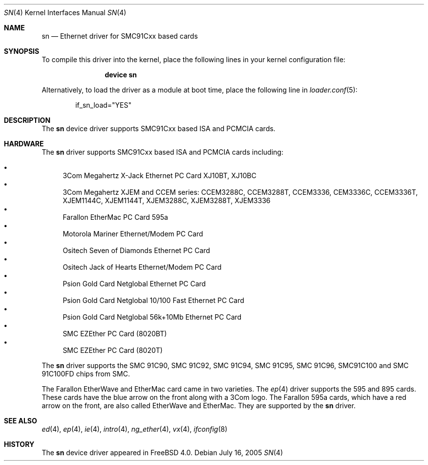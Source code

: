.\"
.\" Copyright (c) 2000 Warner Losh
.\" All rights reserved.
.\"
.\" Redistribution and use in source and binary forms, with or without
.\" modification, are permitted provided that the following conditions
.\" are met:
.\" 1. Redistributions of source code must retain the above copyright
.\"    notice, this list of conditions and the following disclaimer.
.\" 2. Redistributions in binary form must reproduce the above copyright
.\"    notice, this list of conditions and the following disclaimer in the
.\"    documentation and/or other materials provided with the distribution.
.\"
.\" THIS SOFTWARE IS PROVIDED BY THE AUTHOR ``AS IS'' AND ANY EXPRESS OR
.\" IMPLIED WARRANTIES, INCLUDING, BUT NOT LIMITED TO, THE IMPLIED WARRANTIES
.\" OF MERCHANTABILITY AND FITNESS FOR A PARTICULAR PURPOSE ARE DISCLAIMED.
.\" IN NO EVENT SHALL THE AUTHOR BE LIABLE FOR ANY DIRECT, INDIRECT,
.\" INCIDENTAL, SPECIAL, EXEMPLARY, OR CONSEQUENTIAL DAMAGES (INCLUDING, BUT
.\" NOT LIMITED TO, PROCUREMENT OF SUBSTITUTE GOODS OR SERVICES; LOSS OF USE,
.\" DATA, OR PROFITS; OR BUSINESS INTERRUPTION) HOWEVER CAUSED AND ON ANY
.\" THEORY OF LIABILITY, WHETHER IN CONTRACT, STRICT LIABILITY, OR TORT
.\" (INCLUDING NEGLIGENCE OR OTHERWISE) ARISING IN ANY WAY OUT OF THE USE OF
.\" THIS SOFTWARE, EVEN IF ADVISED OF THE POSSIBILITY OF SUCH DAMAGE.
.\"
.\" $FreeBSD: releng/11.0/share/man/man4/sn.4 151046 2005-10-07 02:32:16Z trhodes $
.\"
.Dd July 16, 2005
.Dt SN 4
.Os
.Sh NAME
.Nm sn
.Nd "Ethernet driver for SMC91Cxx based cards"
.Sh SYNOPSIS
To compile this driver into the kernel,
place the following lines in your
kernel configuration file:
.Bd -ragged -offset indent
.Cd "device sn"
.Ed
.Pp
Alternatively, to load the driver as a
module at boot time, place the following line in
.Xr loader.conf 5 :
.Bd -literal -offset indent
if_sn_load="YES"
.Ed
.Sh DESCRIPTION
The
.Nm
device driver supports SMC91Cxx based ISA and PCMCIA cards.
.Sh HARDWARE
The
.Nm
driver supports SMC91Cxx based ISA and PCMCIA cards including:
.Pp
.Bl -bullet -compact
.It
3Com Megahertz X-Jack Ethernet PC Card XJ10BT, XJ10BC
.It
3Com Megahertz XJEM and CCEM series: CCEM3288C, CCEM3288T, CCEM3336,
CEM3336C, CCEM3336T, XJEM1144C, XJEM1144T, XJEM3288C, XJEM3288T, XJEM3336
.It
Farallon EtherMac PC Card 595a
.It
Motorola Mariner Ethernet/Modem PC Card
.It
Ositech Seven of Diamonds Ethernet PC Card
.It
Ositech Jack of Hearts Ethernet/Modem PC Card
.It
Psion Gold Card Netglobal Ethernet PC Card
.It
Psion Gold Card Netglobal 10/100 Fast Ethernet PC Card
.It
Psion Gold Card Netglobal 56k+10Mb Ethernet PC Card
.It
SMC EZEther PC Card (8020BT)
.It
SMC EZEther PC Card (8020T)
.El
.Pp
The
.Nm
driver supports the SMC 91C90, SMC 91C92, SMC 91C94, SMC 91C95, SMC 91C96,
SMC91C100 and SMC 91C100FD chips from SMC.
.Pp
The Farallon EtherWave and EtherMac card came in two varieties.
The
.Xr ep 4
driver supports the 595 and 895 cards.
These cards have the blue arrow on the front along with a 3Com logo.
The Farallon 595a cards, which have a red arrow on the front,
are also called EtherWave and EtherMac.
They are supported by the
.Nm
driver.
.Sh SEE ALSO
.Xr ed 4 ,
.Xr ep 4 ,
.Xr ie 4 ,
.Xr intro 4 ,
.Xr ng_ether 4 ,
.Xr vx 4 ,
.Xr ifconfig 8
.Sh HISTORY
The
.Nm
device driver appeared in
.Fx 4.0 .
